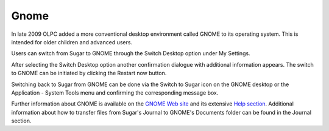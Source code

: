 =====
Gnome
=====

In late 2009 OLPC added a more conventional desktop environment called GNOME to its operating system. This is intended for older children and advanced users.

.. image :: ../images/Gnome-desktop.jpg


Users can switch from Sugar to GNOME through the Switch Desktop option under My Settings.

.. image :: ../images/Gnome-control_panel.png

After selecting the Switch Desktop option another confirmation dialogue with additional information appears. The switch to GNOME can be initiated by clicking the Restart now button.

.. image :: ../images/Gnome-confirmation.png

Switching back to Sugar from GNOME can be done via the Switch to Sugar icon on the GNOME desktop or the Application - System Tools menu and confirming the corresponding message box.

.. image :: ../images/Gnome-switch_back.jpg

Further information about GNOME is available on the `GNOME Web site <http://gnome.org>`_ and its extensive `Help section <https://help.gnome.org/users/gnome-help/stable/>`_. Additional information about how to transfer files from Sugar's Journal to GNOME's Documents folder can be found in the Journal section.

